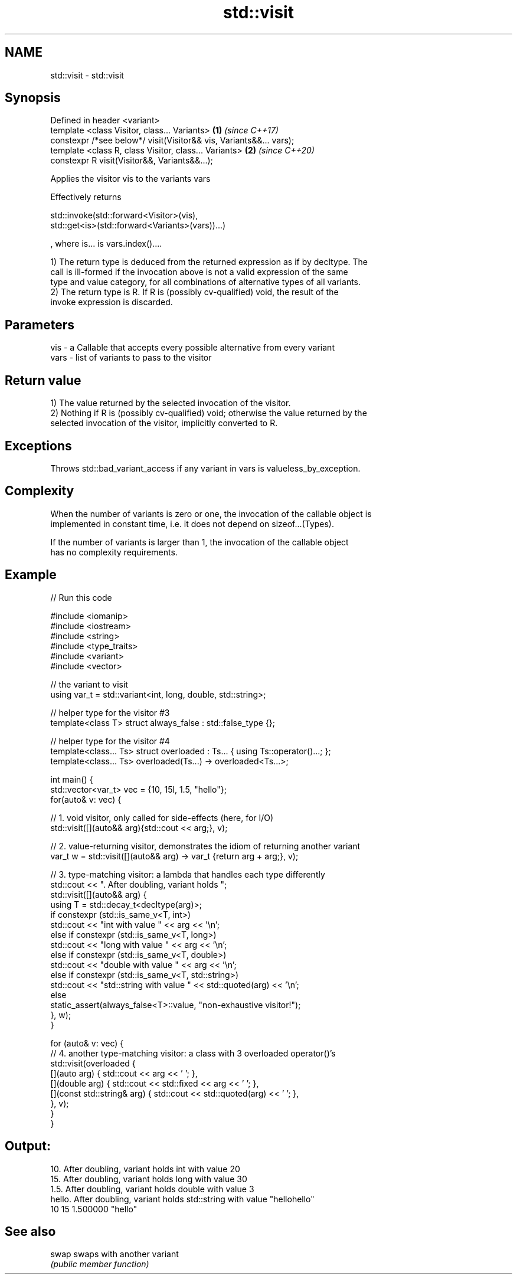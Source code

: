 .TH std::visit 3 "2020.11.17" "http://cppreference.com" "C++ Standard Libary"
.SH NAME
std::visit \- std::visit

.SH Synopsis
   Defined in header <variant>
   template <class Visitor, class... Variants>                       \fB(1)\fP \fI(since C++17)\fP
   constexpr /*see below*/ visit(Visitor&& vis, Variants&&... vars);
   template <class R, class Visitor, class... Variants>              \fB(2)\fP \fI(since C++20)\fP
   constexpr R visit(Visitor&&, Variants&&...);

   Applies the visitor vis to the variants vars

   Effectively returns

   std::invoke(std::forward<Visitor>(vis),
   std::get<is>(std::forward<Variants>(vars))...)

   , where is... is vars.index()....

   1) The return type is deduced from the returned expression as if by decltype. The
   call is ill-formed if the invocation above is not a valid expression of the same
   type and value category, for all combinations of alternative types of all variants.
   2) The return type is R. If R is (possibly cv-qualified) void, the result of the
   invoke expression is discarded.

.SH Parameters

   vis  - a Callable that accepts every possible alternative from every variant
   vars - list of variants to pass to the visitor

.SH Return value

   1) The value returned by the selected invocation of the visitor.
   2) Nothing if R is (possibly cv-qualified) void; otherwise the value returned by the
   selected invocation of the visitor, implicitly converted to R.

.SH Exceptions

   Throws std::bad_variant_access if any variant in vars is valueless_by_exception.

.SH Complexity

   When the number of variants is zero or one, the invocation of the callable object is
   implemented in constant time, i.e. it does not depend on sizeof...(Types).

   If the number of variants is larger than 1, the invocation of the callable object
   has no complexity requirements.

.SH Example

   
// Run this code

 #include <iomanip>
 #include <iostream>
 #include <string>
 #include <type_traits>
 #include <variant>
 #include <vector>
  
 // the variant to visit
 using var_t = std::variant<int, long, double, std::string>;
  
 // helper type for the visitor #3
 template<class T> struct always_false : std::false_type {};
  
 // helper type for the visitor #4
 template<class... Ts> struct overloaded : Ts... { using Ts::operator()...; };
 template<class... Ts> overloaded(Ts...) -> overloaded<Ts...>;
  
 int main() {
     std::vector<var_t> vec = {10, 15l, 1.5, "hello"};
     for(auto& v: vec) {
  
         // 1. void visitor, only called for side-effects (here, for I/O)
         std::visit([](auto&& arg){std::cout << arg;}, v);
  
         // 2. value-returning visitor, demonstrates the idiom of returning another variant
         var_t w = std::visit([](auto&& arg) -> var_t {return arg + arg;}, v);
  
         // 3. type-matching visitor: a lambda that handles each type differently
         std::cout << ". After doubling, variant holds ";
         std::visit([](auto&& arg) {
             using T = std::decay_t<decltype(arg)>;
             if constexpr (std::is_same_v<T, int>)
                 std::cout << "int with value " << arg << '\\n';
             else if constexpr (std::is_same_v<T, long>)
                 std::cout << "long with value " << arg << '\\n';
             else if constexpr (std::is_same_v<T, double>)
                 std::cout << "double with value " << arg << '\\n';
             else if constexpr (std::is_same_v<T, std::string>)
                 std::cout << "std::string with value " << std::quoted(arg) << '\\n';
             else
                 static_assert(always_false<T>::value, "non-exhaustive visitor!");
         }, w);
     }
  
     for (auto& v: vec) {
         // 4. another type-matching visitor: a class with 3 overloaded operator()'s
         std::visit(overloaded {
             [](auto arg) { std::cout << arg << ' '; },
             [](double arg) { std::cout << std::fixed << arg << ' '; },
             [](const std::string& arg) { std::cout << std::quoted(arg) << ' '; },
         }, v);
     }
 }

.SH Output:

 10. After doubling, variant holds int with value 20
 15. After doubling, variant holds long with value 30
 1.5. After doubling, variant holds double with value 3
 hello. After doubling, variant holds std::string with value "hellohello"
 10 15 1.500000 "hello"

.SH See also

   swap swaps with another variant
        \fI(public member function)\fP 

